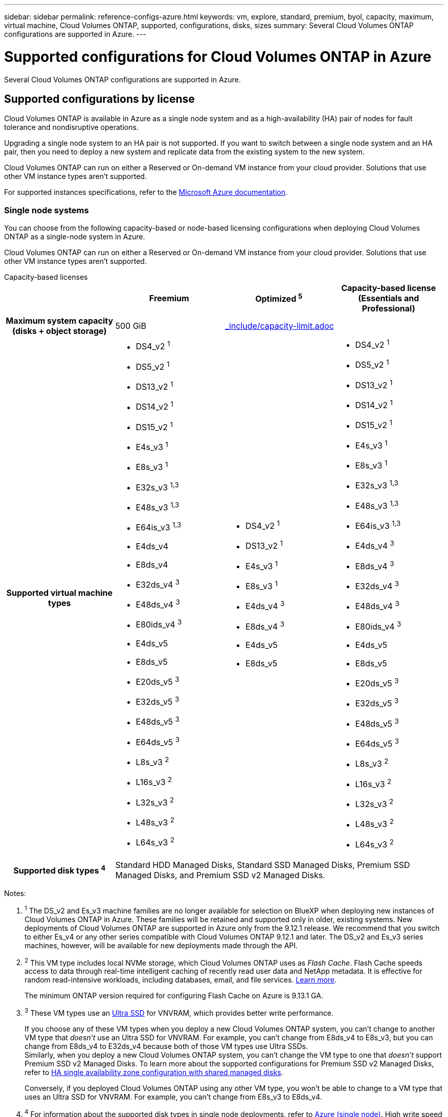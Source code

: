 ---
sidebar: sidebar
permalink: reference-configs-azure.html
keywords: vm, explore, standard, premium, byol, capacity, maximum, virtual machine, Cloud Volumes ONTAP, supported, configurations, disks, sizes
summary: Several Cloud Volumes ONTAP configurations are supported in Azure.
---

= Supported configurations for Cloud Volumes ONTAP in Azure
:hardbreaks:
:nofooter:
:icons: font
:linkattrs:
:imagesdir: ./media/

[.lead]
Several Cloud Volumes ONTAP configurations are supported in Azure.

== Supported configurations by license

Cloud Volumes ONTAP is available in Azure as a single node system and as a high-availability (HA) pair of nodes for fault tolerance and nondisruptive operations.

Upgrading a single node system to an HA pair is not supported. If you want to switch between a single node system and an HA pair, then you need to deploy a new system and replicate data from the existing system to the new system.

Cloud Volumes ONTAP can run on either a Reserved or On-demand VM instance from your cloud provider. Solutions that use other VM instance types aren't supported.

For supported instances specifications, refer to the https://learn.microsoft.com/en-us/azure/virtual-machines/sizes/overview[Microsoft Azure documentation^].

=== Single node systems

You can choose from the following capacity-based or node-based licensing configurations when deploying Cloud Volumes ONTAP as a single-node system in Azure. 

Cloud Volumes ONTAP can run on either a Reserved or On-demand VM instance from your cloud provider. Solutions that use other VM instance types aren't supported. 

[role="tabbed-block"]
====

.Capacity-based licenses
--
[cols=4*,cols="h,d,d,d",options="header"]
|===
|
| Freemium 
| Optimized ^5^
| Capacity-based license (Essentials and Professional)

| Maximum system capacity
(disks + object storage) | 500 GiB 2+a| include::_include/capacity-limit.adoc[] 

| Supported virtual machine types

a|
* DS4_v2 ^1^
* DS5_v2 ^1^
* DS13_v2 ^1^
* DS14_v2 ^1^
* DS15_v2 ^1^
* E4s_v3 ^1^
* E8s_v3 ^1^
* E32s_v3 ^1,3^
* E48s_v3 ^1,3^
* E64is_v3 ^1,3^
* E4ds_v4 
* E8ds_v4 
* E32ds_v4 ^3^
* E48ds_v4 ^3^
* E80ids_v4 ^3^
* E4ds_v5 
* E8ds_v5 
* E20ds_v5 ^3^
* E32ds_v5 ^3^
* E48ds_v5 ^3^
* E64ds_v5 ^3^
* L8s_v3 ^2^
* L16s_v3 ^2^
* L32s_v3 ^2^
* L48s_v3 ^2^
* L64s_v3 ^2^

a|
* DS4_v2 ^1^
* DS13_v2 ^1^
* E4s_v3 ^1^
* E8s_v3 ^1^
* E4ds_v4 ^3^
* E8ds_v4 ^3^
* E4ds_v5 
* E8ds_v5 

a|
* DS4_v2 ^1^
* DS5_v2 ^1^
* DS13_v2 ^1^
* DS14_v2 ^1^
* DS15_v2 ^1^
* E4s_v3 ^1^
* E8s_v3 ^1^
* E32s_v3 ^1,3^
* E48s_v3 ^1,3^
* E64is_v3 ^1,3^
* E4ds_v4 ^3^
* E8ds_v4 ^3^
* E32ds_v4 ^3^
* E48ds_v4 ^3^
* E80ids_v4 ^3^
* E4ds_v5 
* E8ds_v5 
* E20ds_v5 ^3^
* E32ds_v5 ^3^
* E48ds_v5 ^3^
* E64ds_v5 ^3^
* L8s_v3 ^2^
* L16s_v3 ^2^
* L32s_v3 ^2^
* L48s_v3 ^2^
* L64s_v3 ^2^

| Supported disk types ^4^ 3+| Standard HDD Managed Disks, Standard SSD Managed Disks, Premium SSD Managed Disks, and Premium SSD v2 Managed Disks.

|===

Notes:

. ^1^ The DS_v2 and Es_v3 machine families are no longer available for selection on BlueXP when deploying new instances of Cloud Volumes ONTAP in Azure. These families will be retained and supported only in older, existing systems. New deployments of Cloud Volumes ONTAP are supported in Azure only from the 9.12.1 release. We recommend that you switch to either Es_v4 or any other series compatible with Cloud Volumes ONTAP 9.12.1 and later. The DS_v2 and Es_v3 series machines, however, will be available for new deployments made through the API.

. ^2^ This VM type includes local NVMe storage, which Cloud Volumes ONTAP uses as _Flash Cache_. Flash Cache speeds access to data through real-time intelligent caching of recently read user data and NetApp metadata. It is effective for random read-intensive workloads, including databases, email, and file services. https://docs.netapp.com/us-en/bluexp-cloud-volumes-ontap/concept-flash-cache.html[Learn more^].
+
The minimum ONTAP version required for configuring Flash Cache on Azure is 9.13.1 GA.

. ^3^ These VM types use an https://docs.microsoft.com/en-us/azure/virtual-machines/windows/disks-enable-ultra-ssd[Ultra SSD^] for VNVRAM, which provides better write performance.
+
If you choose any of these VM types when you deploy a new Cloud Volumes ONTAP system, you can't change to another VM type that _doesn't_ use an Ultra SSD for VNVRAM. For example, you can't change from E8ds_v4 to E8s_v3, but you can change from E8ds_v4 to E32ds_v4 because both of those VM types use Ultra SSDs. 
Similarly, when you deploy a new Cloud Volumes ONTAP system, you can't change the VM type to one that _doesn't_ support Premium SSD v2 Managed Disks. To learn more about the supported configurations for Premium SSD v2 Managed Disks, refer to https://docs.netapp.com/us-en/bluexp-cloud-volumes-ontap/concept-ha-azure.html#ha-single-availability-zone-configuration-with-shared-managed-disks[HA single availability zone configuration with shared managed disks^].
+
Conversely, if you deployed Cloud Volumes ONTAP using any other VM type, you won't be able to change to a VM type that uses an Ultra SSD for VNVRAM. For example, you can't change from E8s_v3 to E8ds_v4.
+
. ^4^ For information about the supported disk types in single node deployments, refer to https://docs.netapp.com/us-en/bluexp-cloud-volumes-ontap/reference-default-configs.html#azure-single-node[Azure (single node)^]. High write speed is supported with all instance types when using a single node system. You can enable high write speed from BlueXP during deployment or any time after. https://docs.netapp.com/us-en/bluexp-cloud-volumes-ontap/concept-write-speed.html[Learn more about choosing a write speed^]. Enhanced write performance is enabled when using SSDs.
. ^5^ Beginning on August 11, 2025, the Cloud Volumes ONTAP Optimized license is deprecated and will no longer be available for purchase or renewal in the Azure marketplace for pay-as-you-go (PAYGO) subscriptions. For more information, refer to https://docs.netapp.com/us-en/bluexp-cloud-volumes-ontap/whats-new.html#11-august-2025[End of availability of Optimized licenses^].


--

.Node-based licenses 
--
[cols=5*,cols="h,d,d,d,d",options="header"]
|===
|
| PAYGO Explore
| PAYGO Standard
| PAYGO Premium
| Node-based BYOL

| Maximum system capacity
(disks + object storage) | 2 TiB ^5^ | 10 TiB | 368 TiB | 368 TiB per license

| Supported virtual machine types

a|
* E4s_v3 ^1^
* E4ds_v4 ^3^
* E4ds_v5

a|
* DS4_v2 ^1^
* DS13_v2 ^1^
* E8s_v3 ^1^
* E8ds_v4 ^3^
* E8ds_v5
* L8s_v3 ^2^

a|
* DS5_v2 ^1^
* DS14_v2 ^1^
* DS15_v2 ^1^
* E32s_v3 ^1,3^
* E48s_v3 ^1,3^
* E64is_v3 ^1,3^
* E32ds_v4 ^3^
* E48ds_v4 ^3^
* E80ids_v4 ^3^
* E20ds_v5 ^3^
* E32ds_v5 ^3^
* E48ds_v5 ^3^
* E64ds_v5 ^3^

a|
* DS4_v2 ^1^
* DS5_v2 ^1^
* DS13_v2 ^1^
* DS14_v2 ^1^
* DS15_v2 ^1^
* E4s_v3 ^1^
* E8s_v3 ^1^
* E32s_v3 ^1,3^
* E48s_v3 ^1,3^
* E64is_v3 ^1,3^
* E4ds_v4 ^3^
* E8ds_v4 ^3^
* E32ds_v4 ^3^
* E48ds_v4 ^3^
* E80ids_v4 ^3^
* E4ds_v5 
* E8ds_v5 
* E20ds_v5 ^3^
* E32ds_v5 ^3^
* E48ds_v5 ^3^
* E64ds_v5 ^3^
* L8s_v3 ^2^
* L16s_v3 ^2^
* L32s_v3 ^2^
* L48s_v3 ^2^
* L64s_v3 ^2^

| Supported disk types ^4^ 4+| Standard HDD Managed Disks, Standard SSD Managed Disks, and Premium SSD Managed Disks

|===

Notes:

. ^1^ The DS_v2 and Es_v3 machine families are no longer available for selection on BlueXP when deploying new instances of Cloud Volumes ONTAP in Azure. These families will be retained and supported only in older, existing systems. New deployments of Cloud Volumes ONTAP are supported in Azure only from the 9.12.1 release. We recommend that you switch to either Es_v4 or any other series compatible with Cloud Volumes ONTAP 9.12.1 and later. The DS_v2 and Es_v3 series machines, however, will be available for new deployments made through the API.

. ^2^ This VM type includes local NVMe storage, which Cloud Volumes ONTAP uses as _Flash Cache_. Flash Cache speeds access to data through real-time intelligent caching of recently read user data and NetApp metadata. It is effective for random read-intensive workloads, including databases, email, and file services. https://docs.netapp.com/us-en/bluexp-cloud-volumes-ontap/concept-flash-cache.html[Learn more^].

. ^3^ These VM types use an https://docs.microsoft.com/en-us/azure/virtual-machines/windows/disks-enable-ultra-ssd[Ultra SSD^] for VNVRAM, which provides better write performance.
+
If you choose any of these VM types when you deploy a new Cloud Volumes ONTAP system, you can't change to another VM type that _doesn't_ use an Ultra SSD for VNVRAM. For example, you can't change from E8ds_v4 to E8s_v3, but you can change from E8ds_v4 to E32ds_v4 because both of those VM types use Ultra SSDs.
+
Conversely, if you deployed Cloud Volumes ONTAP using any other VM type, you won't be able to change to a VM type that uses an Ultra SSD for VNVRAM. For example, you can't change from E8s_v3 to E8ds_v4.

. ^4^ High write speed is supported with all instance types when using a single node system. You can enable high write speed from BlueXP during deployment or any time after. https://docs.netapp.com/us-en/bluexp-cloud-volumes-ontap/concept-write-speed.html[Learn more about choosing a write speed^]. Enhanced write performance is enabled when using SSDs.

. ^5^Data tiering to Azure Blob storage isn't supported with PAYGO Explore. 

--
====

=== HA pairs
You can choose from the following configurations when deploying Cloud Volumes ONTAP as an HA pair in Azure.

==== HA pairs with page blob
You can use the following configurations with the existing Cloud Volumes ONTAP HA page blob deployments in Azure.

NOTE: Azure page blobs are not supported for any new deployment.

[role="tabbed-block"]
====
.Capacity-based licenses
--
[cols=4*,cols="h,d,d,d",options="header"]
|===
|
| Freemium 
| Optimized ^4^
| Capacity-based license (Essentials and Professional)

| Maximum system capacity
(disks + object storage) | 500 GiB 2+a| include::_include/capacity-limit.adoc[]  

| Supported virtual machine types

a|
* DS4_v2
* DS5_v2 ^1^
* DS13_v2
* DS14_v2 ^1^
* DS15_v2 ^1^
* E8s_v3
* E48s_v3 ^1^
* E8ds_v4 ^3^
* E32ds_v4 ^1,3^
* E48ds_v4 ^1,3^
* E80ids_v4 ^1,2,3^
* E8ds_v5 
* E20ds_v5 ^1^
* E32ds_v5 ^1^
* E48ds_v5 ^1^
* E64ds_v5 ^1^

a|
* DS4_v2
* DS13_v2
* E8s_v3
* E8ds_v4 ^3^ 
* E8ds_v5 

a|
* DS4_v2
* DS5_v2 ^1^
* DS13_v2
* DS14_v2 ^1^
* DS15_v2 ^1^
* E8s_v3
* E48s_v3 ^1^
* E8ds_v4 ^3^
* E32ds_v4 ^1,3^
* E48ds_v4 ^1,3^
* E80ids_v4 ^1,2,3^
* E8ds_v5 
* E20ds_v5 ^1^
* E32ds_v5 ^1^
* E48ds_v5 ^1^
* E64ds_v5 ^1^

| Supported disk types 3+| Page blobs

|===

Notes:

. ^1^ Cloud Volumes ONTAP supports high write speed with these VM types when using an HA pair. You can enable high write speed from BlueXP during deployment or any time after. https://docs.netapp.com/us-en/cloud-manager-cloud-volumes-ontap/concept-write-speed.html[Learn more about choosing a write speed^].

. ^2^ This VM is recommended only when Azure maintenance control is needed. It's not recommended for any other use case due to the higher pricing.

. ^3^ These VMs are only supported in deployments of Cloud Volumes ONTAP 9.11.1 or earlier. With these VM types you can upgrade an existing page blob deployment from Cloud Volumes ONTAP 9.11.1 to 9.12.1. You cannot perform new page blob deployments with Cloud Volumes ONTAP 9.12.1 or above. 
. ^4^ Beginning on August 11, 2025, the Cloud Volumes ONTAP Optimized license is deprecated and will no longer be available for purchase or renewal in the Azure marketplace for pay-as-you-go (PAYGO) subscriptions. For more information, refer to https://docs.netapp.com/us-en/bluexp-cloud-volumes-ontap/whats-new.html#11-august-2025[End of availability of Optimized licenses^].

--

.Node-based licenses 
--
[cols=3*,cols="h,d,d,d",options="header"]
|===
|
| PAYGO Standard
| PAYGO Premium
| Node-based BYOL

| Maximum system capacity (disks + object storage) | 10 TiB | 368 TiB | 368 TiB per license

| Supported virtual machine types

a|
* DS4_v2
* DS13_v2
* E8s_v3
* E8ds_v4 ^3^
* E8ds_v5

a|
* DS5_v2 ^1^
* DS14_v2 ^1^
* DS15_v2 ^1^
* E48s_v3 ^1^
* E32ds_v4 ^1,3^
* E48ds_v4 ^1,3^
* E80ids_v4 ^1,2,3^
* E20ds_v5 ^1^
* E32ds_v5 ^1^
* E48ds_v5 ^1^
* E64ds_v5 ^1^

a|
* DS4_v2
* DS5_v2 ^1^
* DS13_v2
* DS14_v2 ^1^
* DS15_v2 ^1^
* E8s_v3
* E48s_v3 ^1^
* E8ds_v4 ^3^ 
* E32ds_v4 ^1,3^
* E48ds_v4 ^1,3^
* E80ids_v4 ^1,2,3^
* E4ds_v5 
* E8ds_v5 
* E20ds_v5 ^1^
* E32ds_v5 ^1^
* E48ds_v5 ^1^
* E64ds_v5 ^1^

| Supported disk types 3+| Page blobs

|===

Notes:

. ^1^ Cloud Volumes ONTAP supports high write speed with these VM types when using an HA pair. You can enable high write speed from BlueXP during deployment or any time after. https://docs.netapp.com/us-en/cloud-manager-cloud-volumes-ontap/concept-write-speed.html[Learn more about choosing a write speed^].

. ^2^ This VM is recommended only when Azure maintenance control is needed. It's not recommended for any other use case due to the higher pricing.

. ^3^ These VMs are only supported in deployments of Cloud Volumes ONTAP 9.11.1 or earlier. With these VM types you can upgrade an existing page blob deployment from Cloud Volumes ONTAP 9.11.1 to 9.12.1. You cannot perform new page blob deployments with Cloud Volumes ONTAP 9.12.1 or above. 

--
====

==== HA pairs with shared managed disks
You can choose from the following configurations when deploying Cloud Volumes ONTAP as an HA pair in Azure.

[role="tabbed-block"]
====
.Capacity-based licenses
--
[cols=4*,cols="h,d,d,d",options="header"]
|===
|
| Freemium 
| Optimized ^7^
| Capacity-based license (Essentials and Professional)

| Maximum system capacity
(disks + object storage) | 500 GiB 2+a| include::_include/capacity-limit.adoc[]

| Supported virtual machine types

a|
* E8ds_v4
* E32ds_v4 ^1^
* E48ds_v4 ^1^
* E80ids_v4 ^1,2^
* E8ds_v5 ^4^
* E20ds_v5 ^1,4^
* E32ds_v5 ^1,4^
* E48ds_v5 ^1,4^
* E64ds_v5 ^1,4^
* L8s_v3 ^1,3,5^
* L16s_v3 ^1,3,5^
* L32s_v3 ^1,3,5^
* L48s_v3 ^1,3,5^
* L64s_v3 ^1,3,5^

a|
* E8ds_v4 
* E8ds_v5 ^4^

a|
* E8ds_v4 
* E32ds_v4 ^1^
* E48ds_v4 ^1^
* E80ids_v4 ^1,2^
* E8ds_v5 ^4^
* E20ds_v5 ^1,4^
* E32ds_v5 ^1,4^
* E48ds_v5 ^1,4^
* E64ds_v5 ^1,4^
* L8s_v3 ^1,3,5^
* L16s_v3 ^1,3,5^
* L32s_v3 ^1,3,5^
* L48s_v3 ^1,3,5^
* L64s_v3 ^1,3,5^

| Supported disk types ^6^ 3+| Standard HDD Managed Disks, Standard SSD Managed Disks, Premium SSD Managed Disks, and Premium SSD v2 Managed Disks.


|===

Notes:

. ^1^ Cloud Volumes ONTAP supports high write speed with these VM types when using an HA pair. You can enable high write speed from BlueXP during deployment or any time after. https://docs.netapp.com/us-en/bluexp-cloud-volumes-ontap/concept-write-speed.html[Learn more about choosing a write speed^].

. ^2^ This VM is recommended only when Azure maintenance control is needed. It's not recommended for any other use case due to the higher pricing.

. ^3^ Multiple availability zone support starts from ONTAP version 9.13.1. 

. ^4^ Multiple availability zone support starts from ONTAP version 9.14.1 RC1.  

. ^5^ This VM type includes local NVMe storage, which Cloud Volumes ONTAP uses as _Flash Cache_. Flash Cache speeds access to data through real-time intelligent caching of recently read user data and NetApp metadata. It is effective for random read-intensive workloads, including databases, email, and file services. https://docs.netapp.com/us-en/bluexp-cloud-volumes-ontap/concept-flash-cache.html[Learn more^].
. ^6^ For information about the supported disk types for HA deployments single and multiple availability zones, refer to https://docs.netapp.com/us-en/bluexp-cloud-volumes-ontap/reference-default-configs.html#azure-ha-pair[Azure (HA pair)^].
. ^7^ Beginning on August 11, 2025, the Cloud Volumes ONTAP Optimized license is deprecated and will no longer be available for purchase or renewal in the Azure marketplace for pay-as-you-go (PAYGO) subscriptions. For more information, refer to https://docs.netapp.com/us-en/bluexp-cloud-volumes-ontap/whats-new.html[What's new in Cloud Volumes ONTAP^].


//. PAYGO Explore isn't supported with HA pairs in Azure.
--
.Node-based licenses 
--
[cols=3*,cols="h,d,d,d",options="header"]
|===
|
| PAYGO Standard
| PAYGO Premium
| Node-based BYOL

| Maximum system capacity (disks + object storage) | 10 TiB | 368 TiB | 368 TiB per license

| Supported virtual machine types

a|
* E8ds_v4 ^4^
* E8ds_v5 
* L8s_v3 ^4,5^

a|
* E32ds_v4 ^1,4^
* E48ds_v4 ^1,4^
* E80ids_v4 ^1,2,4^
* E20ds_v5 ^1^
* E32ds_v5 ^1^
* E48ds_v5 ^1^
* E64ds_v5 ^1^
* L16s_v3 ^1,4,5^
* L32s_v3 ^1,4,5^
* L48s_v3 ^1,4,5^
* L64s_v3 ^1,4,5^

a|
* E8ds_v4 ^4^ 
* E32ds_v4 ^1,4^
* E48ds_v4 ^1,4^
* E80ids_v4 ^1,2,4^
* E4ds_v5
* E8ds_v5 
* E20ds_v5 ^1^
* E32ds_v5 ^1^
* E48ds_v5 ^1^
* E64ds_v5 ^1^
* L16s_v3 ^1,4,5^
* L32s_v3 ^1,4,5^
* L48s_v3 ^1,4,5^
* L64s_v3 ^1,4,5^

| Supported disk types 3+| Managed disks

|===

Notes:

. ^1^ Cloud Volumes ONTAP supports high write speed with these VM types when using an HA pair. You can enable high write speed from BlueXP during deployment or any time after. https://docs.netapp.com/us-en/bluexp-cloud-volumes-ontap/concept-write-speed.html[Learn more about choosing a write speed^].

. ^2^ This VM is recommended only when Azure maintenance control is needed. It's not recommended for any other use case due to the higher pricing.

. ^3^ These VM types are only supported for HA pairs in a single availability zone configuration running on shared managed disks. 

. ^4^ These VM types are supported for HA pairs in single availability zone and multiple availability zone configurations running on shared managed disks. For Ls_v3 VM types, multiple availability zone support starts from ONTAP version 9.13.1. For Eds_v5 VM types, multiple availability zone support starts from ONTAP version 9.14.1 RC1.  

. ^5^ This VM type includes local NVMe storage, which Cloud Volumes ONTAP uses as _Flash Cache_. Flash Cache speeds access to data through real-time intelligent caching of recently read user data and NetApp metadata. It is effective for random read-intensive workloads, including databases, email, and file services. https://docs.netapp.com/us-en/bluexp-cloud-volumes-ontap/concept-flash-cache.html[Learn more^].

//. PAYGO Explore isn't supported with HA pairs in Azure.

--
====

== Supported disk sizes

In Azure, an aggregate can contain up to 12 disks that are all the same type and size.

=== Single node systems

Single node systems use Azure Managed Disks. The following disk sizes are supported:

[cols=3*,options="header"]
|===

| Premium SSD
| Standard SSD
| Standard HDD

a|
* 500 GiB
* 1 TiB
* 2 TiB
* 4 TiB
* 8 TiB
* 16 TiB
* 32 TiB

a|
* 100 GiB
* 500 GiB
* 1 TiB
* 2 TiB
* 4 TiB
* 8 TiB
* 16 TiB
* 32 TiB

a|
* 100 GiB
* 500 GiB
* 1 TiB
* 2 TiB
* 4 TiB
* 8 TiB
* 16 TiB
* 32 TiB

|===

=== HA pairs

HA pairs use Azure Managed Disks. The following disk type and sizes are supported. 

(Page blobs are supported with HA pairs deployed before the 9.12.1 release.) 

*Premium SSD*

* 500 GiB
* 1 TiB
* 2 TiB
* 4 TiB
* 8 TiB
* 16 TiB (managed disks only)
* 32 TiB (managed disks only)

== Supported regions

For Azure region support, see https://bluexp.netapp.com/cloud-volumes-global-regions[Cloud Volumes Global Regions^].

//BLUEXPDOC-322, https://github.com/NetAppDocs/cloud-volumes-ontap-relnotes/issues/147